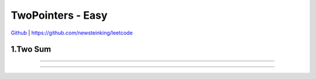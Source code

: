 TwoPointers - Easy
=======================================


`Github <https://github.com/newsteinking/leetcode>`_ | https://github.com/newsteinking/leetcode

1.Two Sum
--------------------

.. code-block:: python


=================================================================


=================================================================

